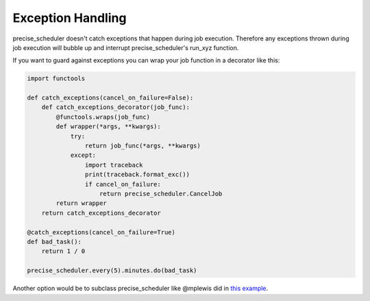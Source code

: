 Exception Handling
##################

precise_scheduler doesn't catch exceptions that happen during job execution. Therefore any exceptions thrown during job execution will bubble up and interrupt precise_scheduler's run_xyz function.

If you want to guard against exceptions you can wrap your job function
in a decorator like this:

.. code-block:: python

    import functools

    def catch_exceptions(cancel_on_failure=False):
        def catch_exceptions_decorator(job_func):
            @functools.wraps(job_func)
            def wrapper(*args, **kwargs):
                try:
                    return job_func(*args, **kwargs)
                except:
                    import traceback
                    print(traceback.format_exc())
                    if cancel_on_failure:
                        return precise_scheduler.CancelJob
            return wrapper
        return catch_exceptions_decorator

    @catch_exceptions(cancel_on_failure=True)
    def bad_task():
        return 1 / 0

    precise_scheduler.every(5).minutes.do(bad_task)

Another option would be to subclass precise_scheduler like @mplewis did in `this example <https://gist.github.com/mplewis/8483f1c24f2d6259aef6>`_.